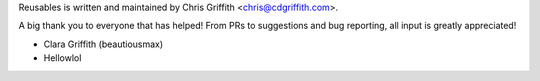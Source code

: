 Reusables is written and maintained by Chris Griffith <chris@cdgriffith.com>.

A big thank you to everyone that has helped! From PRs to suggestions and bug
reporting, all input is greatly appreciated!

- Clara Griffith (beautiousmax)
- Hellowlol
